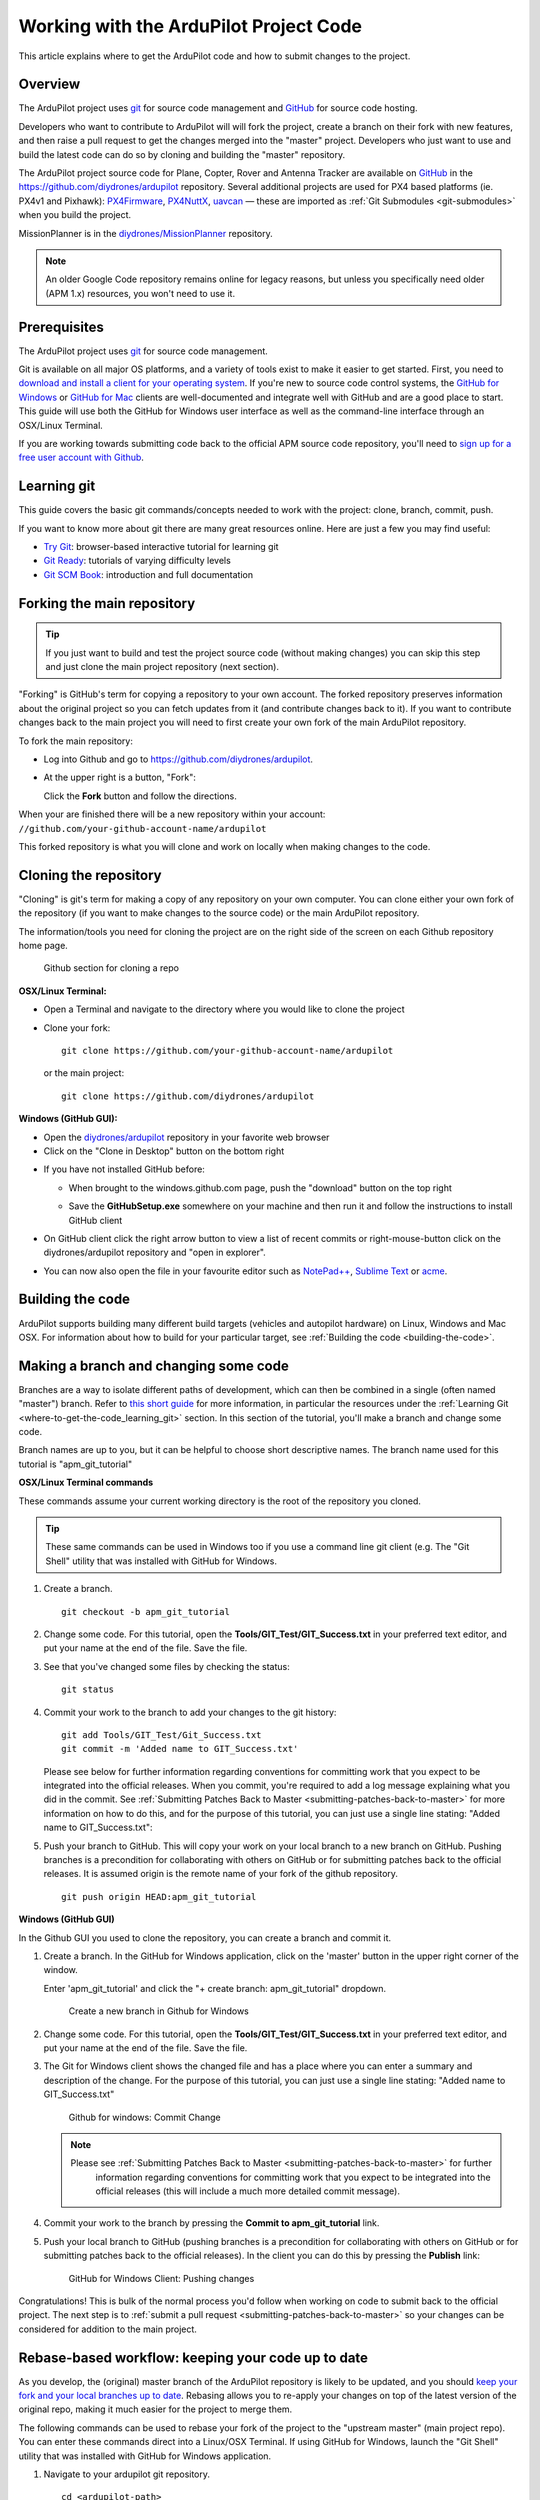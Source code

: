 .. _where-to-get-the-code:

=======================================
Working with the ArduPilot Project Code
=======================================

This article explains where to get the ArduPilot code and how to submit
changes to the project.

Overview
========

The ArduPilot project uses `git <http://git-scm.com/>`__ for source code
management and `GitHub <https://github.com/>`__ for source code hosting.

Developers who want to contribute to ArduPilot will will fork the
project, create a branch on their fork with new features, and then raise
a pull request to get the changes merged into the "master" project.
Developers who just want to use and build the latest code can do so by
cloning and building the "master" repository.

The ArduPilot project source code for Plane, Copter, Rover and Antenna
Tracker are available on `GitHub <https://github.com/>`__ in the
https://github.com/diydrones/ardupilot repository. Several additional
projects are used for PX4 based platforms (ie. PX4v1 and Pixhawk):
`PX4Firmware <https://github.com/diydrones/PX4Firmware>`__,
`PX4NuttX <https://github.com/diydrones/PX4NuttX>`__,
`uavcan <https://github.com/diydrones/uavcan>`__ — these are imported as
:ref:`Git Submodules <git-submodules>` when
you build the project.

MissionPlanner is in the
`diydrones/MissionPlanner <https://github.com/diydrones/MissionPlanner>`__
repository.

.. note::

   An older Google Code repository remains online for legacy reasons,
   but unless you specifically need older (APM 1.x) resources, you won't
   need to use it.

Prerequisites
=============

The ArduPilot project uses `git <http://git-scm.com/>`__ for source code
management.

Git is available on all major OS platforms, and a variety of tools exist
to make it easier to get started. First, you need to `download and install a client for your operating system <http://git-scm.com/downloads>`__. If you're new to source code
control systems, the `GitHub for Windows <https://windows.github.com/>`__ or `GitHub for Mac <https://mac.github.com/>`__ clients are well-documented and
integrate well with GitHub and are a good place to start. This guide
will use both the GitHub for Windows user interface as well as the
command-line interface through an OSX/Linux Terminal.

If you are working towards submitting code back to the official APM
source code repository, you'll need to `sign up for a free user account with Github <https://github.com/join>`__.

.. _where-to-get-the-code_learning_git:

Learning git
============

This guide covers the basic git commands/concepts needed to work with
the project: clone, branch, commit, push.

If you want to know more about git there are many great resources
online. Here are just a few you may find useful:

-  `Try Git <http://try.github.io/levels/1/challenges/1>`__:
   browser-based interactive tutorial for learning git
-  `Git Ready <http://gitready.com/>`__: tutorials of varying difficulty
   levels
-  `Git SCM Book <http://git-scm.com/book/en/Getting-Started>`__:
   introduction and full documentation

Forking the main repository
===========================

.. tip::

   If you just want to build and test the project source code (without
   making changes) you can skip this step and just clone the main project
   repository (next section). 

"Forking" is GitHub's term for copying a repository to your own account.
The forked repository preserves information about the original project
so you can fetch updates from it (and contribute changes back to it). If
you want to contribute changes back to the main project you will need to
first create your own fork of the main ArduPilot repository.

To fork the main repository:

-  Log into Github and go to https://github.com/diydrones/ardupilot.
-  At the upper right is a button, "Fork":

   .. image:: ../images/APM-Git-Github-Fork-300x64.jpg
       :target: ../_images/APM-Git-Github-Fork-300x64.jpg

   Click the **Fork** button and follow the directions.

When your are finished there will be a new repository within your
account: ``//github.com/your-github-account-name/ardupilot``

This forked repository is what you will clone and work on locally when
making changes to the code.

Cloning the repository
======================

"Cloning" is git's term for making a copy of any repository on your own
computer. You can clone either your own fork of the repository (if you
want to make changes to the source code) or the main ArduPilot
repository.

The information/tools you need for cloning the project are on the right
side of the screen on each Github repository home page.

.. figure:: ../images/APM-Git-Github-Clone.jpg
   :target: ../_images/APM-Git-Github-Clone.jpg

   Github section for cloning a repo

**OSX/Linux Terminal:**

-  Open a Terminal and navigate to the directory where you would like to
   clone the project
-  Clone your fork:

   ::

       git clone https://github.com/your-github-account-name/ardupilot

   or the main project:

   ::

       git clone https://github.com/diydrones/ardupilot

**Windows (GitHub GUI):**

-  Open the
   `diydrones/ardupilot <https://github.com/diydrones/ardupilot>`__
   repository in your favorite web browser
-  Click on the "Clone in Desktop" button on the bottom right

.. image:: ../images/CloningTheRepository_Windows1.png
    :target: ../_images/CloningTheRepository_Windows1.png

-  If you have not installed GitHub before:

   -  When brought to the windows.github.com page, push the "download"
      button on the top
      right\ 
      
      .. image:: ../images/CloningTheRepository_Windows_DownloadGithub.png
          :target: ../_images/CloningTheRepository_Windows_DownloadGithub.png
      
   -  Save the **GitHubSetup.exe** somewhere on your machine and then
      run it and follow the instructions to install GitHub client

-  On GitHub client click the right arrow button to view a list of
   recent commits or right-mouse-button click on the diydrones/ardupilot
   repository and "open in explorer".

   .. image:: ../images/CloningTheRepository_Windows_OpenGithub.png
       :target: ../_images/CloningTheRepository_Windows_OpenGithub.png
   
-  You can now also open the file in your favourite editor such as
   `NotePad++ <http://notepad-plus-plus.org/>`__, `Sublime Text <http://www.sublimetext.com/>`__ or
   `acme <http://acme.cat-v.org/>`__.

Building the code
=================

ArduPilot supports building many different build targets (vehicles and
autopilot hardware) on Linux, Windows and Mac OSX. For information about
how to build for your particular target, see :ref:`Building the code <building-the-code>`.

Making a branch and changing some code
======================================

Branches are a way to isolate different paths of development, which can
then be combined in a single (often named "master") branch. Refer to
`this short guide <http://gitready.com/beginner/2009/01/25/branching-and-merging.html>`__
for more information, in particular the resources under the :ref:`Learning Git <where-to-get-the-code_learning_git>` section. In this section of
the tutorial, you'll make a branch and change some code.

Branch names are up to you, but it can be helpful to choose short
descriptive names. The branch name used for this tutorial is
"apm_git_tutorial"

**OSX/Linux Terminal commands**

These commands assume your current working directory is the root of the
repository you cloned.

.. tip::

   These same commands can be used in Windows too if you use a command
   line git client (e.g. The "Git Shell" utility that was installed with
   GitHub for Windows.

#. Create a branch.

   ::

       git checkout -b apm_git_tutorial

#. Change some code. For this tutorial, open the
   **Tools/GIT_Test/GIT_Success.txt** in your preferred text editor,
   and put your name at the end of the file. Save the file.
#. See that you've changed some files by checking the status:

   ::

       git status

#. Commit your work to the branch to add your changes to the git
   history:

   ::

       git add Tools/GIT_Test/Git_Success.txt
       git commit -m 'Added name to GIT_Success.txt'

   Please see below for further information regarding conventions for
   committing work that you expect to be integrated into the official
   releases. When you commit, you're required to add a log message
   explaining what you did in the commit. See :ref:`Submitting Patches Back to Master <submitting-patches-back-to-master>` for more
   information on how to do this, and for the purpose of this tutorial,
   you can just use a single line stating: "Added name to
   GIT_Success.txt":

#. Push your branch to GitHub. This will copy your work on your local
   branch to a new branch on GitHub. Pushing branches is a precondition
   for collaborating with others on GitHub or for submitting patches
   back to the official releases.  It is assumed origin is the remote
   name of your fork of the github repository.

   ::

       git push origin HEAD:apm_git_tutorial

**Windows (GitHub GUI)**

In the Github GUI you used to clone the repository, you can create a
branch and commit it.

#. Create a branch. In the GitHub for Windows application, click on the
   'master' button in the upper right corner of the window.

   .. image:: ../images/APM-Git-Github-Windows-Branch.jpg
       :target: ../_images/APM-Git-Github-Windows-Branch.jpg

   Enter 'apm_git_tutorial' and click the "+ create branch:
   apm_git_tutorial" dropdown.

   .. figure:: ../images/GitHubForWindowsClient_CreateBranch.png
      :target: ../_images/GitHubForWindowsClient_CreateBranch.png

      Create a new branch in Github for Windows

#. Change some code. For this tutorial, open the
   **Tools/GIT_Test/GIT_Success.txt** in your preferred text editor,
   and put your name at the end of the file. Save the file.
#. The Git for Windows client shows the changed file and has a place
   where you can enter a summary and description of the change. For the
   purpose of this tutorial, you can just use a single line stating:
   "Added name to GIT_Success.txt"

   .. figure:: ../images/GitHubForWindowsClient_CommitingChange.png
      :target: ../_images/GitHubForWindowsClient_CommitingChange.png

      Github for windows: Commit Change

   .. note::

      Please see :ref:`Submitting Patches Back to Master <submitting-patches-back-to-master>` for further
         information regarding conventions for committing work that you expect
         to be integrated into the official releases (this will include a much
         more detailed commit message). 

#. Commit your work to the branch by pressing the **Commit to
   apm_git_tutorial** link.
#. Push your local branch to GitHub (pushing branches is a precondition
   for collaborating with others on GitHub or for submitting patches
   back to the official releases). In the client you can do this by
   pressing the **Publish** link:

   .. figure:: ../images/GitHubForWindowsClient_Publish_Push.png
      :target: ../_images/GitHubForWindowsClient_Publish_Push.png

      GitHub for Windows Client: Pushing changes

Congratulations! This is bulk of the normal process you'd follow when
working on code to submit back to the official project. The next step is
to :ref:`submit a pull request <submitting-patches-back-to-master>`
so your changes can be considered for addition to the main project.

Rebase-based workflow: keeping your code up to date
===================================================

As you develop, the (original) master branch of the ArduPilot repository
is likely to be updated, and you should `keep your fork and your local branches up to date <http://robots.thoughtbot.com/keeping-a-github-fork-updated>`__.
Rebasing allows you to re-apply your changes on top of the latest
version of the original repo, making it much easier for the project to
merge them.

The following commands can be used to rebase your fork of the project to
the "upstream master" (main project repo). You can enter these commands
direct into a Linux/OSX Terminal. If using GitHub for Windows, launch
the "Git Shell" utility that was installed with GitHub for Windows
application.

#. Navigate to your ardupilot git repository.

   ::

       cd <ardupilot-path>

#. Ensure you are looking at your master branch

   ::

       git checkout master

#. Ensure your repository is connected to the upstream repository you
   forked from.

   ::

       git remote add upstream https://github.com/diydrones/ardupilot.git

#. Fetch changes from the upstream master.

   ::

       git fetch upstream

#. Rebase your current branch from the upstream master.

   ::

       git rebase upstream/master

#. Ensure your repository is connected to the your repository on github.

   ::

       git remote add origin https://github.com/your-github-account-name/ardupilot.git

#. Now push the updated master to your github repository

   ::

       git push origin master

Working with git submodules
===========================

ArduPilot development for PX4 based platforms (ie. PX4v1 and Pixhawk)
uses three additional repositories:

-  `PX4Firmware <https://github.com/diydrones/PX4Firmware>`__
-  `PX4NuttX <https://github.com/diydrones/PX4NuttX>`__
-  `uavcan <https://github.com/diydrones/uavcan>`__

These are *Git submodules* of the ArduPilot project, and are
automatically fetched as part of a build when needed. For more
information on working with these projects see :ref:`Git Submodules <git-submodules>`.

